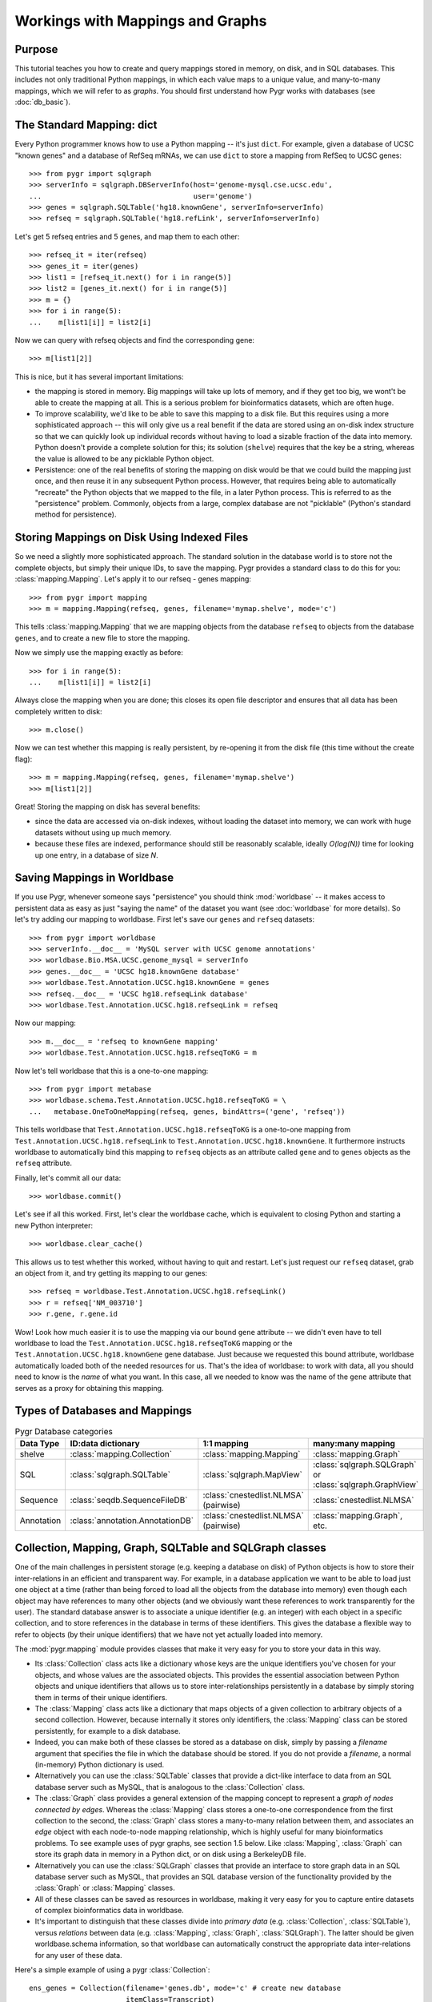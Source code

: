 

=================================
Workings with Mappings and Graphs
=================================

Purpose
^^^^^^^

This tutorial teaches you how to create and query 
mappings stored in memory, on disk, and in SQL databases.
This includes not only traditional Python mappings, in which
each value maps to a unique value, and many-to-many mappings,
which we will refer to as *graphs*.  You should first understand
how Pygr works with databases (see :doc:`db_basic`).

The Standard Mapping: dict
^^^^^^^^^^^^^^^^^^^^^^^^^^

Every Python programmer knows how to use a Python mapping -- it's
just ``dict``.  For example, given a database of UCSC "known genes"
and a database of RefSeq mRNAs, we can use ``dict`` to store a mapping
from RefSeq to UCSC genes::

   >>> from pygr import sqlgraph
   >>> serverInfo = sqlgraph.DBServerInfo(host='genome-mysql.cse.ucsc.edu',
   ...                                    user='genome')
   >>> genes = sqlgraph.SQLTable('hg18.knownGene', serverInfo=serverInfo)
   >>> refseq = sqlgraph.SQLTable('hg18.refLink', serverInfo=serverInfo)

Let's get 5 refseq entries and 5 genes, and map them to each other::

   >>> refseq_it = iter(refseq)
   >>> genes_it = iter(genes)
   >>> list1 = [refseq_it.next() for i in range(5)]
   >>> list2 = [genes_it.next() for i in range(5)]
   >>> m = {}
   >>> for i in range(5):
   ...    m[list1[i]] = list2[i]

Now we can query with refseq objects and find the corresponding gene::

   >>> m[list1[2]]

This is nice, but it has several important limitations:

* the mapping is stored in memory.  Big mappings will take up lots of memory,
  and if they get too big, we wont't be able to create the mapping at all.
  This is a serious problem for bioinformatics datasets, which are often
  huge.

* To improve scalability, we'd like to be able to save this mapping to
  a disk file.  But this requires using a more sophisticated approach --
  this will only give us a real benefit if the data are stored using
  an on-disk index structure so that we can quickly look up individual
  records without having to load a sizable fraction of the data into
  memory.  Python doesn't provide a complete solution for this;
  its solution (``shelve``) requires that the key be a string,
  whereas the value is allowed to be any picklable Python object.

* Persistence: one of the real benefits of storing the mapping
  on disk would be that we could build the mapping just once,
  and then reuse it in any subsequent Python process.  However,
  that requires being able to automatically "recreate" the 
  Python objects that we mapped to the file, in a later Python process.
  This is referred to as the "persistence" problem.
  Commonly, objects from a large, complex database are not
  "picklable" (Python's standard method for persistence).

Storing Mappings on Disk Using Indexed Files
^^^^^^^^^^^^^^^^^^^^^^^^^^^^^^^^^^^^^^^^^^^^

So we need a slightly more sophisticated approach.  The standard
solution in the database world is to store not the complete
objects, but simply their unique IDs, to save the mapping.
Pygr provides a standard class to do this for you:
:class:`mapping.Mapping`.  Let's apply it to our refseq - genes
mapping::

   >>> from pygr import mapping
   >>> m = mapping.Mapping(refseq, genes, filename='mymap.shelve', mode='c')

This tells :class:`mapping.Mapping` that we are mapping objects
from the database ``refseq`` to objects from the database ``genes``,
and to create a new file to store the mapping.

Now we simply use the mapping exactly as before::

   >>> for i in range(5):
   ...    m[list1[i]] = list2[i]

Always close the mapping when you are done; this closes its
open file descriptor and ensures that all data has been completely
written to disk::

   >>> m.close()

Now we can test whether this mapping is really persistent, by
re-opening it from the disk file (this time without the create flag)::

   >>> m = mapping.Mapping(refseq, genes, filename='mymap.shelve')
   >>> m[list1[2]]

Great!  Storing the mapping on disk has several benefits:

* since the data are accessed via on-disk indexes, without loading
  the dataset into memory, we can work with huge datasets without
  using up much memory.

* because these files are indexed, performance should still be reasonably
  scalable, ideally *O(log(N))* time for looking up one entry, in a 
  database of size *N*.

Saving Mappings in Worldbase
^^^^^^^^^^^^^^^^^^^^^^^^^^^^

If you use Pygr, whenever someone says "persistence" you should think
:mod:`worldbase` -- it makes access to persistent data as easy as
just "saying the name" of the dataset you want (see :doc:`worldbase`
for more details).  So let's try adding our mapping to worldbase.
First let's save our ``genes`` and ``refseq`` datasets::

   >>> from pygr import worldbase
   >>> serverInfo.__doc__ = 'MySQL server with UCSC genome annotations'
   >>> worldbase.Bio.MSA.UCSC.genome_mysql = serverInfo
   >>> genes.__doc__ = 'UCSC hg18.knownGene database'
   >>> worldbase.Test.Annotation.UCSC.hg18.knownGene = genes
   >>> refseq.__doc__ = 'UCSC hg18.refseqLink database'
   >>> worldbase.Test.Annotation.UCSC.hg18.refseqLink = refseq

Now our mapping::

   >>> m.__doc__ = 'refseq to knownGene mapping'
   >>> worldbase.Test.Annotation.UCSC.hg18.refseqToKG = m

Now let's tell worldbase that this is a one-to-one mapping::

   >>> from pygr import metabase
   >>> worldbase.schema.Test.Annotation.UCSC.hg18.refseqToKG = \
   ...   metabase.OneToOneMapping(refseq, genes, bindAttrs=('gene', 'refseq'))

This tells worldbase that ``Test.Annotation.UCSC.hg18.refseqToKG``
is a one-to-one mapping from ``Test.Annotation.UCSC.hg18.refseqLink``
to ``Test.Annotation.UCSC.hg18.knownGene``.  It furthermore instructs
worldbase to automatically bind this mapping to ``refseq`` objects
as an attribute called ``gene`` and to ``genes`` objects as the
``refseq`` attribute.

Finally, let's commit all our data::

   >>> worldbase.commit()

Let's see if all this worked.  First, let's clear the worldbase cache,
which is equivalent to closing Python and starting a new Python
interpreter::

   >>> worldbase.clear_cache()

This allows us to test whether this worked, without having to quit and
restart.  Let's just request our ``refseq`` dataset, grab an
object from it, and try getting its mapping to our genes::

   >>> refseq = worldbase.Test.Annotation.UCSC.hg18.refseqLink()
   >>> r = refseq['NM_003710']
   >>> r.gene, r.gene.id

Wow!  Look how much easier it is to use the mapping via our bound
``gene`` attribute -- we didn't even have to tell worldbase to
load the ``Test.Annotation.UCSC.hg18.refseqToKG`` mapping or
the ``Test.Annotation.UCSC.hg18.knownGene`` gene database.
Just because we requested this bound attribute, worldbase 
automatically loaded both of the needed resources for us.
That's the idea of worldbase: to work with data, all you should
need to know is the *name* of what you want.  In this case,
all we needed to know was the name of the ``gene`` attribute
that serves as a proxy for obtaining this mapping.


Types of Databases and Mappings
^^^^^^^^^^^^^^^^^^^^^^^^^^^^^^^

.. csv-table:: Pygr Database categories
   :header: "Data Type", "ID:data dictionary", "1:1 mapping", "many:many mapping"

   "shelve", :class:`mapping.Collection`, :class:`mapping.Mapping`, :class:`mapping.Graph`
   SQL, :class:`sqlgraph.SQLTable`, :class:`sqlgraph.MapView`, ":class:`sqlgraph.SQLGraph` or :class:`sqlgraph.GraphView`"
   Sequence, :class:`seqdb.SequenceFileDB`, ":class:`cnestedlist.NLMSA` (pairwise)", :class:`cnestedlist.NLMSA`
   Annotation, :class:`annotation.AnnotationDB`, ":class:`cnestedlist.NLMSA` (pairwise)", ":class:`mapping.Graph`, etc."


Collection, Mapping, Graph, SQLTable and SQLGraph classes
^^^^^^^^^^^^^^^^^^^^^^^^^^^^^^^^^^^^^^^^^^^^^^^^^^^^^^^^^
One of the main challenges in persistent storage (e.g. keeping a database
on disk) of Python objects is how to store their inter-relations
in an efficient and transparent way.  For example, in a database
application we want to be able to load just one object at a time
(rather than being forced to load all the objects from the database into memory)
even though each object may have references to many other objects
(and we obviously want these references to work transparently for the
user).  The standard database answer is to associate a unique identifier
(e.g. an integer) with each object in a specific collection, and
to store references in the database in terms of these identifiers.
This gives the database a flexible way to refer to objects (by their unique
identifiers) that we have not yet actually loaded into memory.

The :mod:`pygr.mapping` module provides classes that make it very easy for
you to store your data in this way.

* Its :class:`Collection` class acts like a dictionary
  whose keys are the unique identifiers you've chosen for your objects,
  and whose values are the associated objects.  This provides the essential
  association between Python objects and unique identifiers that allows
  us to store inter-relationships persistently in a database by simply
  storing them in terms of their unique identifiers.
  
* The :class:`Mapping` class
  acts like a dictionary that maps objects of a given collection to
  arbitrary objects of a second collection.  However, because internally
  it stores only identifiers, the :class:`Mapping` class can be stored
  persistently, for example to a disk database.
  
* Indeed, you can make both of
  these classes be stored as a database on disk, simply by passing a *filename*
  argument that specifies the file in which the database should be stored.
  If you do not provide a *filename*, a normal (in-memory) Python dictionary
  is used.
  
* Alternatively you can use the :class:`SQLTable` classes that
  provide a dict-like interface to data from an SQL database server
  such as MySQL, that is analogous to the :class:`Collection` class.
  
* The :class:`Graph` class provides a general extension of the
  mapping concept to represent a *graph of nodes connected by edges*.
  Whereas the :class:`Mapping` class stores a one-to-one correspondence
  from the first collection to the second,
  the :class:`Graph` class stores a many-to-many relation between
  them, and associates an *edge* object with each
  node-to-node mapping relationship, which is highly useful for many
  bioinformatics problems.  To see example uses of pygr graphs, see
  section 1.5 below.  Like :class:`Mapping`, :class:`Graph` can store its graph data
  in memory in a Python dict, or on disk using a BerkeleyDB file.
  
* Alternatively you can use the :class:`SQLGraph` classes that
  provide an interface to store graph data in an SQL database server
  such as MySQL, that provides an SQL database version of the functionality
  provided by the :class:`Graph` or :class:`Mapping` classes.
  
* All of these classes can be saved as resources in worldbase, making
  it very easy for you to capture entire datasets of complex bioinformatics
  data in worldbase.
  
* It's important to distinguish that these classes divide into
  *primary data* (e.g. :class:`Collection`, :class:`SQLTable`), versus
  *relations* between data (e.g. :class:`Mapping`, :class:`Graph`,
  :class:`SQLGraph`).  The latter should be given worldbase.schema information,
  so that worldbase can automatically construct the appropriate data inter-relations
  for any user of these data.
  

Here's a simple example of using a pygr :class:`Collection`::

   ens_genes = Collection(filename='genes.db', mode='c' # create new database
                          itemClass=Transcript)
   for gene_id,gene_data in geneList:
       gene = Transcript(gene_id, gene_data, ens_genes)
       ens_genes[gene_id] = gene # store in our database


:class:`Mapping` enables you to store a relationship between one collection
and another collection in a way that is easily stored as a database.  For
example, assuming that *ens_genes* is a collection of genes,
and *exon_db* is a collection of exons, we can store the mapping from
a gene to its exons as follows::

   gene_exons = Mapping(ens_genes, exon_db, multiValue=True,
                        inverseAttr='gene_id', filename='gene_exons.db', mode='c')
   for exon in exon_db:
       gene = ens_genes[exon.gene_id] # get its gene
       exons = gene_exons.get(gene, []) # get its list of exons, or an empty list
       exons.append(exon) # add our exon to its list
       gene_exons[gene] = exons # save expanded exon mapping list

The optional *multiValue* flag indicates that this is a one-to-many
mapping (i.e. each gene maps to a *list* of exons.  Again, we used the
*filename* variable to make pygr store our mapping on disk using a Python
:mod:`shelve` (BerkeleyDB file).

The :class:`Collection`, :class:`Mapping` and :class:`Graph` classes provide
general and flexible storage options for storing data and graphs.  These classes
can be accessed from the :mod:`pygr.mapping` module.
For further details, see the :mod:`pygr.mapping` module documentation.
The :class:`SQLTable` and :class:`SQLGraph` classes in the :mod:`pygr.sqlgraph`
module provide analogous interfaces for storing data and graphs in an SQL
database server (such as MySQL).

Here's an example of creating an :class:`SQLGraph` representing
the splices connecting pairs of exons, using data stored in an
existing database table::

   splicegraph = sqlgraph.SQLGraphClustered('PYGRDB_JAN06.splicegraph_hg17',
                                            source_id='left_exon_form_id',
                                            target_id='right_exon_form_id',
                                            edge_id='splice_id',
                                            sourceDB=exons, targetDB=exons,
                                            edgeDB=splices,
                                            clusterKey='cluster_id')
   worldbase.Bio.ASAP2.hg17.splicegraph = splicegraph
   from pygr.metabase import ManyToManyRelation
   worldbase.schema.Bio.ASAP2.hg17.splicegraph = \
       ManyToManyRelation(exons, exons, splices,
                          bindAttrs=('next', 'previous', 'exons'))
   worldbase.commit() # SAVE ALL PENDING DATA TO THE METABASE

This variant of :class:`SQLGraph` is optimized for typical usage patterns,
by loading data in clusters (rather than each individual splice one by one).
Since the key that we provided for the clustering ('cluster_id') is the
gene identifier, this means that looking at any splice will have the effect
of loading all splices for that gene.  This makes sense, because only exons
that are in the same gene can have splices to each other.  This makes
communication with the SQL server efficient, but only loads data that
is likely to be used next by the user.

